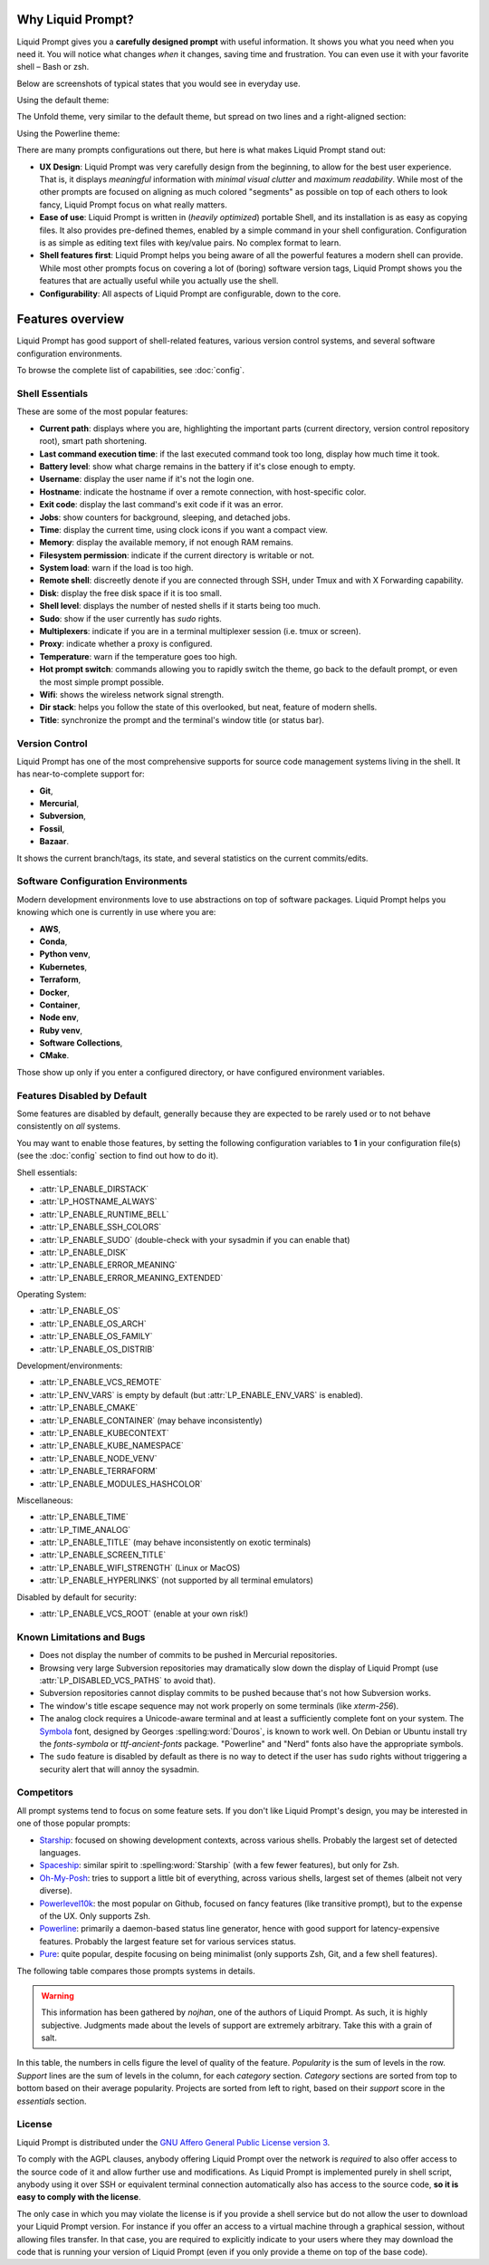 
Why Liquid Prompt?
==================

Liquid Prompt gives you a **carefully designed prompt** with useful information.
It shows you what you need when you need it.
You will notice what changes *when* it changes, saving time and frustration.
You can even use it with your favorite shell – Bash or zsh.

Below are screenshots of typical states that you would see in everyday use.

Using the default theme:

.. image:: theme/default-med.png
   :alt: 1& [user@server:~/liquidprompt] main ±

The Unfold theme, very similar to the default theme,
but spread on two lines and a right-aligned section:

.. image:: theme/included/unfold-med.png

Using the Powerline theme:

.. image:: theme/included/powerline-med.png
   :alt:   server  user  ~  liquidprompt  1   main  


There are many prompts configurations out there, but here is what makes Liquid
Prompt stand out:

- **UX Design**: Liquid Prompt was very carefully design from the beginning, to
  allow for the best user experience. That is, it displays *meaningful*
  information with *minimal visual clutter* and *maximum readability*. While
  most of the other prompts are focused on aligning as much colored "segments"
  as possible on top of each others to look fancy, Liquid Prompt focus on what
  really matters.
- **Ease of use**: Liquid Prompt is written in (*heavily optimized*) portable
  Shell, and its installation is as easy as copying files. It also provides
  pre-defined themes, enabled by a simple command in your shell configuration.
  Configuration is as simple as editing text files with key/value pairs. No
  complex format to learn.
- **Shell features first**: Liquid Prompt helps you being aware of all the
  powerful features a modern shell can provide. While most other prompts focus
  on covering a lot of (boring) software version tags, Liquid Prompt shows you
  the features that are actually useful while you actually use the shell.
- **Configurability**: All aspects of Liquid Prompt are configurable, down to
  the core.


Features overview
=================

Liquid Prompt has good support of shell-related features, various version
control systems, and several software configuration environments.

To browse the complete list of capabilities, see :doc:`config`.


Shell Essentials
----------------

These are some of the most popular features:

- **Current path**: displays where you are, highlighting the important parts
  (current directory, version control repository root), smart path shortening.
- **Last command execution time**: if the last executed command took too long,
  display how much time it took.
- **Battery level**: show what charge remains in the battery if it's close
  enough to empty.
- **Username**: display the user name if it's not the login one.
- **Hostname**: indicate the hostname if over a remote connection, with
  host-specific color.
- **Exit code**: display the last command's exit code if it was an error.
- **Jobs**: show counters for background, sleeping, and detached jobs.
- **Time**: display the current time, using clock icons if you want a compact
  view.
- **Memory**: display the available memory, if not enough RAM remains.
- **Filesystem permission**: indicate if the current directory is writable or
  not.
- **System load**: warn if the load is too high.
- **Remote shell**: discreetly denote if you are connected through SSH, under
  Tmux and with X Forwarding capability.
- **Disk**: display the free disk space if it is too small.
- **Shell level**: displays the number of nested shells if it starts being too
  much.
- **Sudo**: show if the user currently has *sudo* rights.
- **Multiplexers**: indicate if you are in a terminal multiplexer session
  (i.e. tmux or screen).
- **Proxy**: indicate whether a proxy is configured.
- **Temperature**: warn if the temperature goes too high.
- **Hot prompt switch**: commands allowing you to rapidly switch the theme,
  go back to the default prompt, or even the most simple prompt possible.
- **Wifi**: shows the wireless network signal strength.
- **Dir stack**: helps you follow the state of this overlooked, but neat,
  feature of modern shells.
- **Title**: synchronize the prompt and the terminal's window title (or status
  bar).


Version Control
---------------

Liquid Prompt has one of the most comprehensive supports for source code
management systems living in the shell. It has near-to-complete support for:

- **Git**,
- **Mercurial**,
- **Subversion**,
- **Fossil**,
- **Bazaar**.

It shows the current branch/tags, its state, and several statistics on the
current commits/edits.


Software Configuration Environments
-----------------------------------

Modern development environments love to use abstractions on top of software
packages. Liquid Prompt helps you knowing which one is currently in use where
you are:

- **AWS**,
- **Conda**,
- **Python venv**,
- **Kubernetes**,
- **Terraform**,
- **Docker**,
- **Container**,
- **Node env**,
- **Ruby venv**,
- **Software Collections**,
- **CMake**.

Those show up only if you enter a configured directory, or have configured
environment variables.


Features Disabled by Default
----------------------------

Some features are disabled by default,
generally because they are expected to be rarely used
or to not behave consistently on *all* systems.

You may want to enable those features,
by setting the following configuration variables to **1**
in your configuration file(s)
(see the :doc:`config` section to find out how to do it).

Shell essentials:

- :attr:`LP_ENABLE_DIRSTACK`
- :attr:`LP_HOSTNAME_ALWAYS`
- :attr:`LP_ENABLE_RUNTIME_BELL`
- :attr:`LP_ENABLE_SSH_COLORS`
- :attr:`LP_ENABLE_SUDO` (double-check with your sysadmin if you can enable
  that)
- :attr:`LP_ENABLE_DISK`
- :attr:`LP_ENABLE_ERROR_MEANING`
- :attr:`LP_ENABLE_ERROR_MEANING_EXTENDED`

Operating System:

- :attr:`LP_ENABLE_OS`
- :attr:`LP_ENABLE_OS_ARCH`
- :attr:`LP_ENABLE_OS_FAMILY`
- :attr:`LP_ENABLE_OS_DISTRIB`

Development/environments:

- :attr:`LP_ENABLE_VCS_REMOTE`
- :attr:`LP_ENV_VARS` is empty by default
  (but :attr:`LP_ENABLE_ENV_VARS` is enabled).
- :attr:`LP_ENABLE_CMAKE`
- :attr:`LP_ENABLE_CONTAINER` (may behave inconsistently)
- :attr:`LP_ENABLE_KUBECONTEXT`
- :attr:`LP_ENABLE_KUBE_NAMESPACE`
- :attr:`LP_ENABLE_NODE_VENV`
- :attr:`LP_ENABLE_TERRAFORM`
- :attr:`LP_ENABLE_MODULES_HASHCOLOR`

Miscellaneous:

- :attr:`LP_ENABLE_TIME`
- :attr:`LP_TIME_ANALOG`
- :attr:`LP_ENABLE_TITLE` (may behave inconsistently on exotic terminals)
- :attr:`LP_ENABLE_SCREEN_TITLE`
- :attr:`LP_ENABLE_WIFI_STRENGTH` (Linux or MacOS)
- :attr:`LP_ENABLE_HYPERLINKS` (not supported by all terminal emulators)

Disabled by default for security:

- :attr:`LP_ENABLE_VCS_ROOT` (enable at your own risk!)


Known Limitations and Bugs
--------------------------

- Does not display the number of commits to be pushed in Mercurial repositories.
- Browsing very large Subversion repositories may dramatically slow down the
  display of Liquid Prompt (use :attr:`LP_DISABLED_VCS_PATHS` to avoid that).
- Subversion repositories cannot display commits to be pushed because
  that's not how Subversion works.
- The window's title escape sequence may not work properly on some terminals
  (like `xterm-256`).
- The analog clock requires a Unicode-aware terminal and at least a sufficiently
  complete font on your system. The `Symbola <https://dn-works.com/ufas/>`_
  font, designed by Georges :spelling:word:`Douros`, is known to work well. On
  Debian or Ubuntu install try the `fonts-symbola` or `ttf-ancient-fonts`
  package. "Powerline" and "Nerd" fonts also have the appropriate symbols.
- The ``sudo`` feature is disabled by default as there is no way to detect if
  the user has ``sudo`` rights without triggering a security alert that will
  annoy the sysadmin.


Competitors
-----------

All prompt systems tend to focus on some feature sets. If you don't like Liquid
Prompt's design, you may be interested in one of those popular prompts:

- `Starship <https://starship.rs/>`_: focused on showing development contexts,
  across various shells. Probably the largest set of detected languages.
- `Spaceship <https://spaceship-prompt.sh/>`_: similar spirit to
  :spelling:word:`Starship` (with a few fewer features), but only for Zsh.
- `Oh-My-Posh <https://ohmyposh.dev/>`_: tries to support a little bit of
  everything, across various shells, largest set of themes
  (albeit not very diverse).
- `Powerlevel10k <https://github.com/romkatv/powerlevel10k>`_: the most popular
  on Github, focused on fancy features (like transitive prompt),
  but to the expense of the UX. Only supports Zsh.
- `Powerline <https://github.com/powerline/powerline>`_: primarily a
  daemon-based status line generator, hence with good support for
  latency-expensive features. Probably the largest feature set for various
  services status.
- `Pure <https://github.com/sindresorhus/pure>`_: quite popular, despite
  focusing on being minimalist (only supports Zsh, Git, and a few shell
  features).

The following table compares those prompts systems in details.

.. warning::
   This information has been gathered by *nojhan*, one of the authors of Liquid
   Prompt. As such, it is highly subjective. Judgments made about the levels of
   support are extremely arbitrary. Take this with a grain of salt.

In this table, the numbers in cells figure the level of quality of the feature.
*Popularity* is the sum of levels in the row. *Support* lines are the sum of
levels in the column, for each *category* section. *Category* sections are
sorted from top to bottom based on their average popularity. Projects are sorted
from left to right, based on their *support* score in the *essentials* section.

.. image:: prompts_comparison.svg
   :alt: A long table with 10 columns and 155 lines.


License
-------

Liquid Prompt is distributed under the `GNU Affero General Public License
version 3 <https://www.gnu.org/licenses/agpl-3.0.en.html>`_.

To comply with the AGPL clauses, anybody offering Liquid Prompt over the network
is *required* to also offer access to the source code of it and allow further
use and modifications. As Liquid Prompt is implemented purely in shell script,
anybody using it over SSH or equivalent terminal connection automatically also
has access to the source code, **so it is easy to comply with the license**.

The only case in which you may violate the license is if you provide a shell
service but do not allow the user to download your Liquid Prompt version. For
instance if you offer an access to a virtual machine through a graphical
session, without allowing files transfer. In that case, you are required to
explicitly indicate to your users where they may download the code that is
running your version of Liquid Prompt (even if you only provide a theme on top
of the base code).


